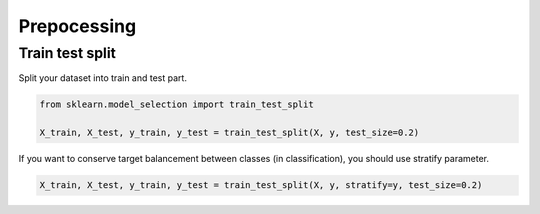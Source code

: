 Prepocessing
============

Train test split
################

Split your dataset into train and test part.

.. code-block:: python

   from sklearn.model_selection import train_test_split

   X_train, X_test, y_train, y_test = train_test_split(X, y, test_size=0.2)

If you want to conserve target balancement between classes (in classification), you should use stratify parameter.

.. code-block:: python

   X_train, X_test, y_train, y_test = train_test_split(X, y, stratify=y, test_size=0.2)